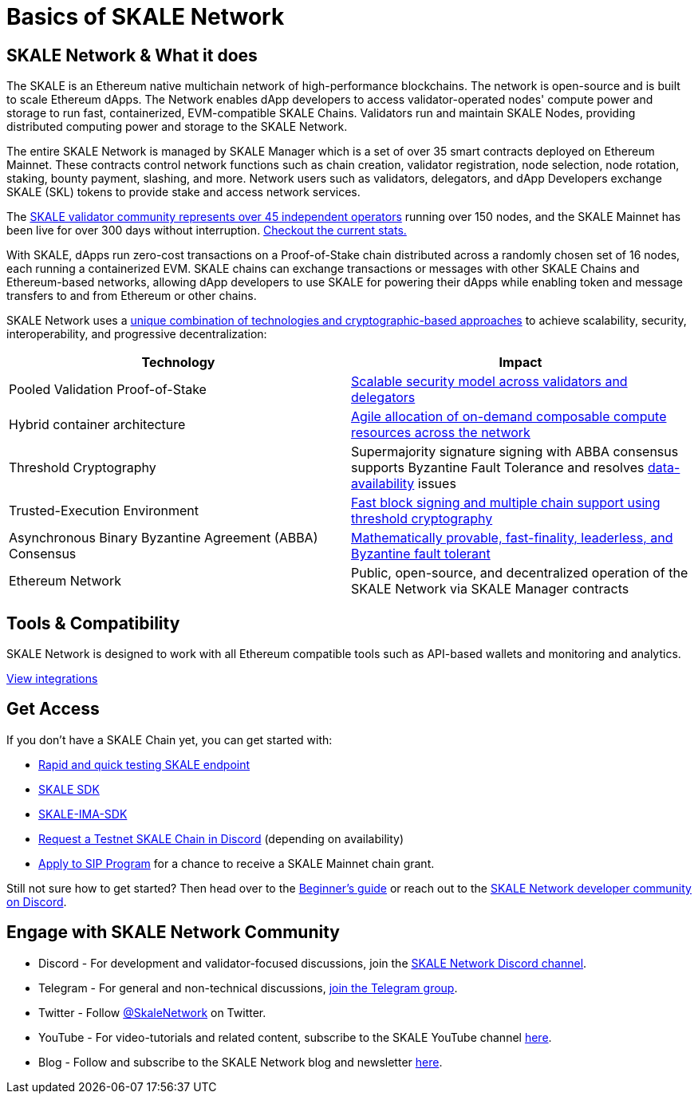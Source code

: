 = Basics of SKALE Network

== SKALE Network & What it does

The SKALE is an Ethereum native multichain network of high-performance blockchains. The network is open-source and is built to scale Ethereum dApps. The Network enables dApp developers to access validator-operated nodes' compute power and storage to run fast, containerized, EVM-compatible SKALE Chains. Validators run and maintain SKALE Nodes, providing distributed computing power and storage to the SKALE Network. 

The entire SKALE Network is managed by SKALE Manager which is a set of over 35 smart contracts deployed on Ethereum Mainnet. These contracts control network functions such as chain creation, validator registration, node selection, node rotation, staking, bounty payment, slashing, and more.  Network users such as validators, delegators, and dApp Developers exchange SKALE (SKL) tokens to provide stake and access network services.

The https://skale.network/blog/validator-list-for-skale/[SKALE validator community represents over 45 independent operators] running over 150 nodes, and the SKALE Mainnet has been live for over 300 days without interruption. https://countdown.skale.network/[Checkout the current stats.]

With SKALE, dApps run zero-cost transactions on a Proof-of-Stake chain distributed across a randomly chosen set of 16 nodes, each running a containerized EVM. SKALE chains can exchange transactions or messages with other SKALE Chains and Ethereum-based networks, allowing dApp developers to use SKALE for powering their dApps while enabling token and message transfers to and from Ethereum or other chains.

SKALE Network uses a https://skale.network/blog/technical-highlights/[unique combination of technologies and cryptographic-based approaches] to achieve scalability, security, interoperability, and progressive decentralization:

[%header,cols=2*]
|===
|Technology 
|Impact

|Pooled Validation Proof-of-Stake
| https://skale.network/blog/the-skale-network-why-randomness-rotation-and-incentives-are-critical-for-secure-scaling/[Scalable security model across validators and delegators]

| Hybrid container architecture
| https://skale.network/blog/containerization-the-future-of-decentralized-infrastructure/[Agile allocation of on-demand composable compute resources across the network]

|Threshold Cryptography
| Supermajority signature signing with ABBA consensus supports Byzantine Fault Tolerance and resolves https://skale.network/blog/the-data-availability-problem/[data-availability] issues  

|Trusted-Execution Environment
| https://github.com/skalenetwork/SGXWallet[Fast block signing and multiple chain support using threshold cryptography]

|Asynchronous Binary Byzantine Agreement (ABBA) Consensus
| https://skale.network/blog/skale-consensus/[Mathematically provable, fast-finality, leaderless, and Byzantine fault tolerant]

|Ethereum Network
|Public, open-source, and decentralized operation of the SKALE Network via SKALE Manager contracts

|===

== Tools & Compatibility

SKALE Network is designed to work with all Ethereum compatible tools such as API-based wallets and monitoring and analytics. 

link:/docs/develop/providers[View integrations]

== Get Access

If you don't have a SKALE Chain yet, you can get started with:

* https://forum.skale.network/t/skale-chain-sdk[Rapid and quick testing SKALE endpoint]
* https://github.com/skalenetwork/skale-sdk[SKALE SDK]
* https://github.com/skalenetwork/skale-ima-sdk[SKALE-IMA-SDK]
* https://discord.gg/skale[Request a Testnet SKALE Chain in Discord] (depending on availability)
* https://skale.network/innovators-signup[Apply to SIP Program] for a chance to receive a SKALE Mainnet chain grant.

Still not sure how to get started? Then head over to the link:/docs/developers/getting-started/beginner[Beginner's guide] or reach out to the https://discord.gg/skale[SKALE Network developer community on Discord].

== Engage with SKALE Network Community

* Discord - For development and validator-focused discussions, join the https://discord.gg/vvUtWJB[SKALE Network Discord channel].
* Telegram - For general and non-technical discussions, https://t.me/skaleofficial[join the Telegram group].
* Twitter - Follow https://twitter.com/SkaleNetwork[@SkaleNetwork] on Twitter.
* YouTube - For video-tutorials and related content, subscribe to the SKALE YouTube channel https://www.youtube.com/skale[here].
* Blog - Follow and subscribe to the SKALE Network blog and newsletter https://skale.network/blog[here].
